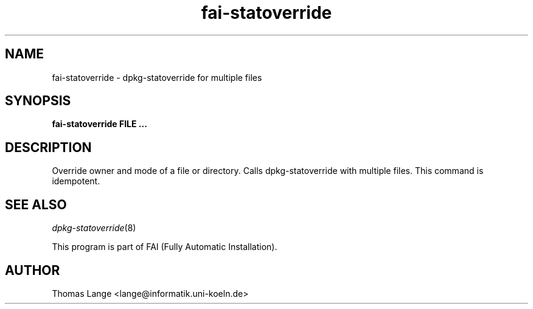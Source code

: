 .\"                                      Hey, EMACS: -*- nroff -*-
.TH fai-statoverride 8 "3 Sep 2008" "FAI 3.2"

.SH NAME
fai-statoverride \- dpkg-statoverride for multiple files
.SH SYNOPSIS
.B fai-statoverride FILE ...
.SH DESCRIPTION
Override owner and mode of a file or directory. Calls
dpkg-statoverride with multiple files. This command is
idempotent.
.SH SEE ALSO
.TP
\fIdpkg-statoverride\fP(8)
.P
.br
This program is part of FAI (Fully Automatic Installation).
.SH AUTHOR
Thomas Lange <lange@informatik.uni-koeln.de>
